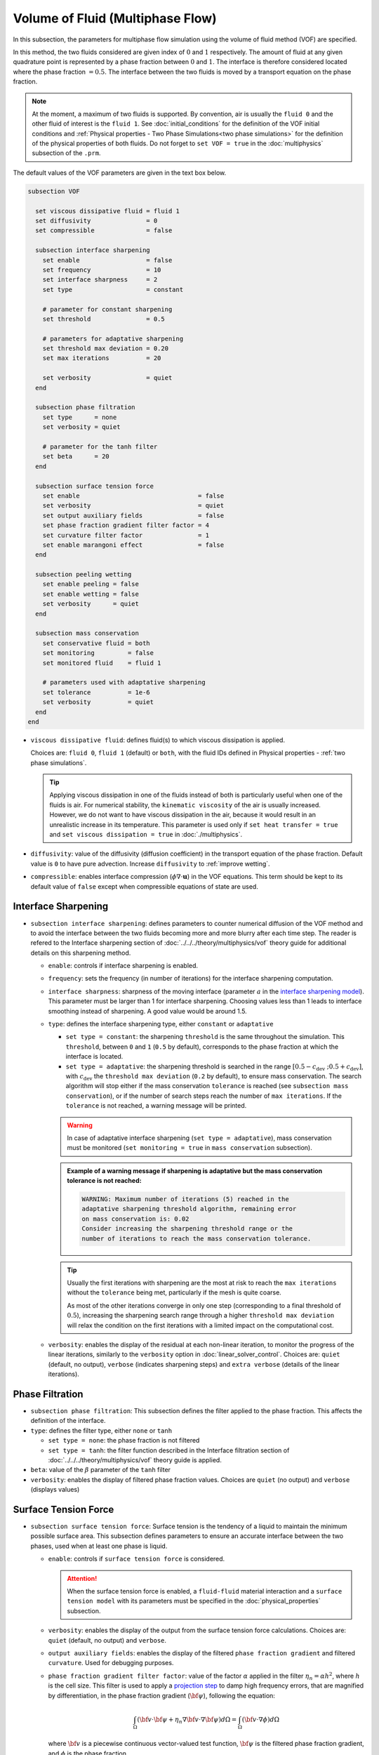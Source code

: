 =================================
Volume of Fluid (Multiphase Flow)
=================================

In this subsection, the parameters for multiphase flow simulation using the volume of fluid method (VOF) are specified. 

In this method, the two fluids considered are given index of :math:`0` and :math:`1` respectively. The amount of fluid at any given quadrature point is represented by a phase fraction between :math:`0` and :math:`1`. The interface is therefore considered located where the phase fraction :math:`= 0.5`. The interface between the two fluids is moved by a transport equation on the phase fraction.

.. note::

  At the moment, a maximum of two fluids is supported. By convention, air is usually the ``fluid 0`` and the other fluid of interest is the ``fluid 1``.    See :doc:`initial_conditions` for the definition of the VOF initial conditions and :ref:`Physical properties - Two Phase Simulations<two phase simulations>` for the definition of the physical properties of both fluids.  Do not forget to ``set VOF = true`` in the :doc:`multiphysics` subsection of the ``.prm``.


The default values of the VOF parameters are given in the text box below.

.. code-block:: text

  subsection VOF

    set viscous dissipative fluid = fluid 1
    set diffusivity               = 0
    set compressible              = false

    subsection interface sharpening
      set enable                  = false
      set frequency               = 10
      set interface sharpness     = 2
      set type                    = constant

      # parameter for constant sharpening
      set threshold               = 0.5

      # parameters for adaptative sharpening
      set threshold max deviation = 0.20
      set max iterations          = 20

      set verbosity               = quiet
    end

    subsection phase filtration
      set type      = none
      set verbosity = quiet

      # parameter for the tanh filter
      set beta      = 20
    end

    subsection surface tension force
      set enable                                = false
      set verbosity                             = quiet
      set output auxiliary fields               = false
      set phase fraction gradient filter factor = 4
      set curvature filter factor               = 1
      set enable marangoni effect               = false
    end

    subsection peeling wetting
      set enable peeling = false
      set enable wetting = false
      set verbosity      = quiet
    end

    subsection mass conservation
      set conservative fluid = both
      set monitoring         = false
      set monitored fluid    = fluid 1

      # parameters used with adaptative sharpening
      set tolerance          = 1e-6
      set verbosity          = quiet
    end
  end

* ``viscous dissipative fluid``: defines fluid(s) to which viscous dissipation is applied.

  Choices are: ``fluid 0``, ``fluid 1`` (default) or ``both``, with the fluid IDs defined in Physical properties - :ref:`two phase simulations`.

  .. tip::
    Applying viscous dissipation in one of the fluids instead of both is particularly useful when one of the fluids is air. For numerical stability, the ``kinematic viscosity`` of the air is usually increased. However, we do not want to have viscous dissipation in the air, because it would result in an unrealistic increase in its temperature. This parameter is used only if ``set heat transfer = true`` and ``set viscous dissipation = true`` in :doc:`./multiphysics`.

* ``diffusivity``: value of the diffusivity (diffusion coefficient) in the transport equation of the phase fraction. Default value is ``0`` to have pure advection. Increase ``diffusivity`` to :ref:`improve wetting`.
* ``compressible``: enables interface compression (:math:`\phi \nabla \cdot \mathbf{u}`) in the VOF equations.  This term should be kept to its default value of ``false`` except when compressible equations of state are used.


Interface Sharpening
~~~~~~~~~~~~~~~~~~~~~

* ``subsection interface sharpening``: defines parameters to counter numerical diffusion of the VOF method and to avoid the interface between the two fluids becoming more and more blurry after each time step. The reader is refered to the Interface sharpening section of :doc:`../../../theory/multiphysics/vof` theory guide for additional details on this sharpening method.

  * ``enable``: controls if interface sharpening is enabled.
  * ``frequency``: sets the frequency (in number of iterations) for the interface sharpening computation.
  * ``interface sharpness``: sharpness of the moving interface (parameter :math:`a` in the `interface sharpening model <https://www.researchgate.net/publication/287118331_Development_of_efficient_interface_sharpening_procedure_for_viscous_incompressible_flows>`_). This parameter must be larger than 1 for interface sharpening. Choosing values less than 1 leads to interface smoothing instead of sharpening. A good value would be around 1.5.

  * ``type``: defines the interface sharpening type, either ``constant`` or ``adaptative``

    * ``set type = constant``: the sharpening ``threshold`` is the same throughout the simulation. This ``threshold``, between ``0`` and ``1`` (``0.5`` by default), corresponds to the phase fraction at which the interface is located.
    * ``set type = adaptative``: the sharpening threshold is searched in the range :math:`\left[0.5-c_\text{dev} \; ; 0.5+c_\text{dev}\right]`, with :math:`c_\text{dev}` the ``threshold max deviation`` (``0.2`` by default), to ensure mass conservation. The search algorithm will stop either if the mass conservation ``tolerance`` is reached (see ``subsection mass conservation``), or if the number of search steps reach the number of ``max iterations``. If the ``tolerance`` is not reached, a warning message will be printed.

    .. warning::

      In case of adaptative interface sharpening (``set type = adaptative``), mass conservation must be monitored (``set monitoring = true`` in ``mass conservation`` subsection).

    .. admonition:: Example of a warning message if sharpening is adaptative but the mass conservation tolerance is not reached:

      .. code-block:: text

        WARNING: Maximum number of iterations (5) reached in the
        adaptative sharpening threshold algorithm, remaining error
        on mass conservation is: 0.02
        Consider increasing the sharpening threshold range or the
        number of iterations to reach the mass conservation tolerance.

    .. tip::

      Usually the first iterations with sharpening are the most at risk to reach the ``max iterations`` without the ``tolerance`` being met, particularly if the mesh is quite coarse.

      As most of the other iterations converge in only one step (corresponding to a final threshold of :math:`0.5`), increasing the sharpening search range through a higher ``threshold max deviation`` will relax the condition on the first iterations with a limited impact on the computational cost.

  * ``verbosity``: enables the display of the residual at each non-linear iteration, to monitor the progress of the linear iterations, similarly to the ``verbosity`` option in :doc:`linear_solver_control`. Choices are: ``quiet`` (default, no output), ``verbose`` (indicates sharpening steps) and ``extra verbose`` (details of the linear iterations).

  .. seealso::

    The :doc:`../../examples/multiphysics/dam-break/dam-break` example discussed the interface sharperning mechanism.


Phase Filtration
~~~~~~~~~~~~~~~~~~

* ``subsection phase filtration``: This subsection defines the filter applied to the phase fraction. This affects the definition of the interface.

* ``type``: defines the filter type, either ``none`` or ``tanh``

  * ``set type = none``: the phase fraction is not filtered
  * ``set type = tanh``: the filter function described in the Interface filtration section of :doc:`../../../theory/multiphysics/vof` theory guide is applied.
* ``beta``: value of the :math:`\beta` parameter of the ``tanh`` filter
* ``verbosity``: enables the display of filtered phase fraction values. Choices are ``quiet`` (no output) and ``verbose`` (displays values)


Surface Tension Force
~~~~~~~~~~~~~~~~~~~~~~

* ``subsection surface tension force``: Surface tension is the tendency of a liquid to maintain the minimum possible surface area. This subsection defines parameters to ensure an accurate interface between the two phases, used when at least one phase is liquid. 

  * ``enable``: controls if ``surface tension force`` is considered.

    .. attention::

      When the surface tension force is enabled, a ``fluid-fluid`` material interaction and a ``surface tension model`` with its parameters must be specified in the :doc:`physical_properties` subsection.

  * ``verbosity``: enables the display of the output from the surface tension force calculations. Choices are: ``quiet`` (default, no output) and ``verbose``.
  * ``output auxiliary fields``: enables the display of the filtered ``phase fraction gradient`` and filtered ``curvature``. Used for debugging purposes.

  * ``phase fraction gradient filter factor``: value of the factor :math:`\alpha` applied in the filter :math:`\eta_n = \alpha h^2`, where :math:`h` is the cell size. This filter is used to apply a `projection step <https://onlinelibrary.wiley.com/doi/full/10.1002/fld.2643>`_ to damp high frequency errors, that are magnified by differentiation, in the phase fraction gradient (:math:`\bf{\psi}`), following the equation:

    .. math::
        \int_\Omega \left( {\bf{v}} \cdot {\bf{\psi}} + \eta_n \nabla {\bf{v}} \cdot \nabla {\bf{\psi}} \right) d\Omega = \int_\Omega \left( {\bf{v}} \cdot \nabla {\phi} \right) d\Omega

    where :math:`\bf{v}` is a piecewise continuous vector-valued test function, :math:`\bf{\psi}` is the filtered phase fraction gradient, and :math:`\phi` is the phase fraction.


  * ``curvature filter factor``: value of the factor :math:`\beta` applied in the filter :math:`\eta_\kappa = \beta h^2`, where :math:`h` is the cell size. This filter is used to apply a `projection step <https://onlinelibrary.wiley.com/doi/full/10.1002/fld.2643>`_ to damp high frequency errors, that are magnified by differentiation, in the curvature :math:`\kappa`, following the equation:

    .. math:: 
        \int_\Omega \left( v \kappa + \eta_\kappa \nabla v \cdot \nabla \kappa \right) d\Omega = \int_\Omega \left( \nabla v \cdot \frac{\bf{\psi}}{|\bf{\psi}|} \right) d\Omega

    where :math:`v` is a test function, :math:`\kappa` is the filtered curvature, and :math:`\bf{\psi}` is the filtered phase fraction gradient.

  .. tip::

    Use the procedure suggested in: :ref:`choosing values for the surface tension force filters`.

  * ``enable marangoni effect``: Marangoni effect is a thermocapillary effect. It is considered in simulations if this parameter is set to ``true``. Additionally, the ``heat transfer`` auxiliary physics must be enabled (see: :doc:`./multiphysics`) and a non constant ``surface tension model`` with its parameters must be specified in the ``physical properties`` subsection (see: :doc:`./physical_properties`).

.. seealso::

  The surface tension force is used in the :doc:`../../examples/multiphysics/rising-bubble/rising-bubble` example.

.. _choosing values for the surface tension force filters:

Choosing Values for the Surface Tension Force Filters
+++++++++++++++++++++++++++++++++++++++++++++++++++++++

The following procedure is recommended to choose proper values for the ``phase fraction gradient filter factor`` and ``curvature filter factor``:

1. Use ``set output auxiliary fields = true`` to write filtered phase fraction gradient and filtered curvature fields.
2. Choose a value close to 1, for example, :math:`\alpha = 4` and :math:`\beta = 1`.
3. Run the simulation and check whether the filtered phase fraction gradient field is smooth and without oscillation.
4.  If the filtered phase fraction gradient and filtered curvature fields show oscillations, increase the value :math:`\alpha` and :math:`\beta` to larger values, and repeat this process until reaching smooth filtered phase fraction gradient and filtered curvature fields without oscillations.

Peeling and Wetting
~~~~~~~~~~~~~~~~~~~~~~

* ``subsection peeling wetting``: Peeling and wetting mechanisms are very important to consider when there are solid boundaries in the domain, like a wall. If the fluid is already on the wall and its velocity drives it away from it, the fluid should be able to detach from the wall, meaning to `peel` from it. If the fluid is not already on the wall and its velocity drives it toward it, the fluid should be able to attach to the wall, meaning to `wet` it. This subsection defines the parameters for peeling and wetting mechanisms at the VOF boundaries, as defined in :doc:`boundary_conditions_multiphysics`. 

  .. important::
    This peeling/wetting mechanism implementation is a heuristic. It has been developed to meet the need of specific projects and gave satisfactory results as is, but it has not been broadly tested nor demonstrated, so its results should be considered with caution. Do not hesitate to write to the team through the `Lethe GitHub page <https://github.com/lethe-cfd/lethe>`_ would you need assistance.

  .. warning::

    As peeling/wetting mechanisms result in fluid generation and loss, it is highly advised to monitor the mass conservation of the fluid of interest (``subsection mass conservation``) and to change the type of sharpening threshold to adaptative (``subsection sharpening``).

  * ``enable peeling``: controls if peeling mechanism is enabled. Peeling occurs in a cell where the following conditions are met:

    * the cell is in the domain of the higher density fluid,
    * the cell pressure value is below the average pressure of the ``monitored fluid`` (``fluid 1`` by default, see ``subsection mass conservation``), and
    * the pressure gradient is negative for more than half of the quadrature points.

    The cell is then filled with the lower density fluid by changing its phase value progressively.

    .. important::
      Even if ``monitoring`` is not enabled, the ``monitored fluid`` (``fluid 1`` by default) will be considered the fluid of interest for the average pressure calculation in the peeling/wetting mechanism.

  * ``enable wetting``: controls if the wetting mechanism is enabled. Wetting occurs in a cell where those conditions are met: 

    * the cell is in the domain of the lower density fluid,
    * the cell pressure value is above the average pressure of the ``monitored fluid`` (``fluid 1`` by default, see ``subsection mass conservation``), and
    * the pressure gradient is positive for more than half of the quadrature points.

    The cell is then filled with the higher density fluid by changing its phase value progressively.

    .. tip ::

      Using ``set enable wetting = false`` and relying on the ``diffusivity`` to wet the boundaries (see :ref:`improve wetting`) can give better results when the densities of the two fluids are of a very different order of magnitude.

      Typically, when one fluid is more than a hundred times denser than the other, the wetting mechanism can result in the denser fluid crawling on the wall in a non-physical way. Again, this is still a heuristic, so do not hesitate to write to the team through the `Lethe GitHub page <https://github.com/lethe-cfd/lethe>`_ would you need assistance.

  * ``verbosity``: enables the display of the number of peeled and wet cells at each time-step. Choices are: ``quiet`` (default, no output) and ``verbose``.

    .. admonition:: Example of a ``set verbosity = verbose`` output:
  
      .. code-block:: text

        Peeling/wetting correction at step 2
          -number of wet cells: 24
          -number of peeled cells: 1

.. _improve wetting:

Improving the Wetting Mechanism
+++++++++++++++++++++++++++++++++++

In the framework of incompressible fluids, a layer of the lowest density fluid (e.g. air) can form between the highest density fluid (e.g. water) and the boundary, preventing its wetting. Two strategies can be used to improve the wetting mechanism:

1. Increase the ``diffusivity`` to the transport equation (e.g. ``set diffusivity = 1e-2``), so that the higher density fluid spreads even more to the boundary location.

.. tip::
  It is strongly advised to sharpen the interface more often (e.g. ``set frequency = 2`` or even ``1``) to limit interface blurriness due the added diffusivity. As peeling-wetting is handled after the transport equation is solved, but before interface sharpening, sharpening will not prevent the wetting from occurring.

2. Remove the conservation condition on the lowest density fluid (e.g. ``set conservative fluid = fluid 1``). The mass conservation equation in the cells of interest is replaced by a zero-pressure condition, to allow the fluid to get out of the domain.

.. tip::
  This can give more precise results as the interface remains sharp, but the time step (in :doc:`simulation_control`) must be low enough to prevent numerical instabilities.

.. _mass conservation:

Mass Conservation
~~~~~~~~~~~~~~~~~~~~~

* ``subsection mass conservation``: By default, mass conservation (continuity) equations are solved on the whole domain, i.e. on both fluids (``set conservative fluid = both``). However, replacing the mass conservation by a zero-pressure condition on one of the fluid (typically, the air), so that it can get in and out of the domain, can be useful to :ref:`improve wetting`. This subsection defines parameters that can be used to solve mass conservation in one fluid instead of both, and to monitor the surface/volume (2D/3D) occupied by the other fluid of interest.

  * ``conservative fluid``: defines fluid(s) for which conservation is solved. 

    Choices are: ``fluid 0``, ``fluid 1`` or ``both`` (default), with the fluid IDs defined in :ref:`Physical properties - Two Phase Simulations<two phase simulations>`.

  * ``monitoring``: controls if conservation is monitored at each iteration, through the volume (3D) or surface (2D) computation of the fluid given as ``monitored fluid`` (``fluid 1`` (default) or ``fluid 0``). Results are outputted in a data table (`VOF_monitoring_fluid_0.dat` or `VOF_monitoring_fluid_1.dat`).

    .. tip::
      In 2D, the mass returned is in the dimension of :math:`\left[\text{mass}/\text{length}\right]`: multiply this value by the depth of your system to get the ``monitored fluid`` mass (in :math:`\text{kg}` if using SI units).

    .. admonition:: Example of file output, `VOF_monitoring_fluid_1.dat`:

      The ``volume_fluid_1`` column gives the volume occupied by the fluid with index 1, its total mass, and the sharpening threshold used for this iteration.
  
      .. code-block:: text

        time  volume_fluid_1 mass_fluid_1 sharpening_threshold 
        0.0000     4.9067e-01   3.8125e+02               0.5000 
        0.0050     4.9297e-01   3.8304e+02               0.5000 
        0.0100     4.9150e-01   3.8189e+02               0.5000 
        0.0150     4.9001e-01   3.8074e+02               0.5000 
        0.0200     4.8844e-01   3.7952e+02               0.5000 
        0.0250     4.9762e-01   3.8665e+02               0.5000 
        0.0300     4.9588e-01   3.8530e+02               0.5000 
        0.0350     4.9437e-01   3.8413e+02               0.5000 
        0.0400     4.9294e-01   3.8302e+02               0.5000 
        0.0450     4.9144e-01   3.8185e+02               0.5000 
        0.0500     5.0639e-01   3.9346e+02               0.5000 

  * ``tolerance``: value for the tolerance on the mass conservation of the monitored fluid, used with adaptative sharpening (see the ``subsection sharpening``). 
  
    For instance, with ``set tolerance = 0.02`` the sharpening threshold will be adapted so that the mass of the ``monitored fluid`` varies less than :math:`\pm 2\%` from the initial mass (at :math:`t = 0.0` sec).

  * ``verbosity``: states whether from the mass conservation data should be printed. Choices are quiet (no output), verbose (output information from the ``adaptive`` sharpening threshold) and extra verbose (output of the monitoring table in the terminal at the end of the simulation).

